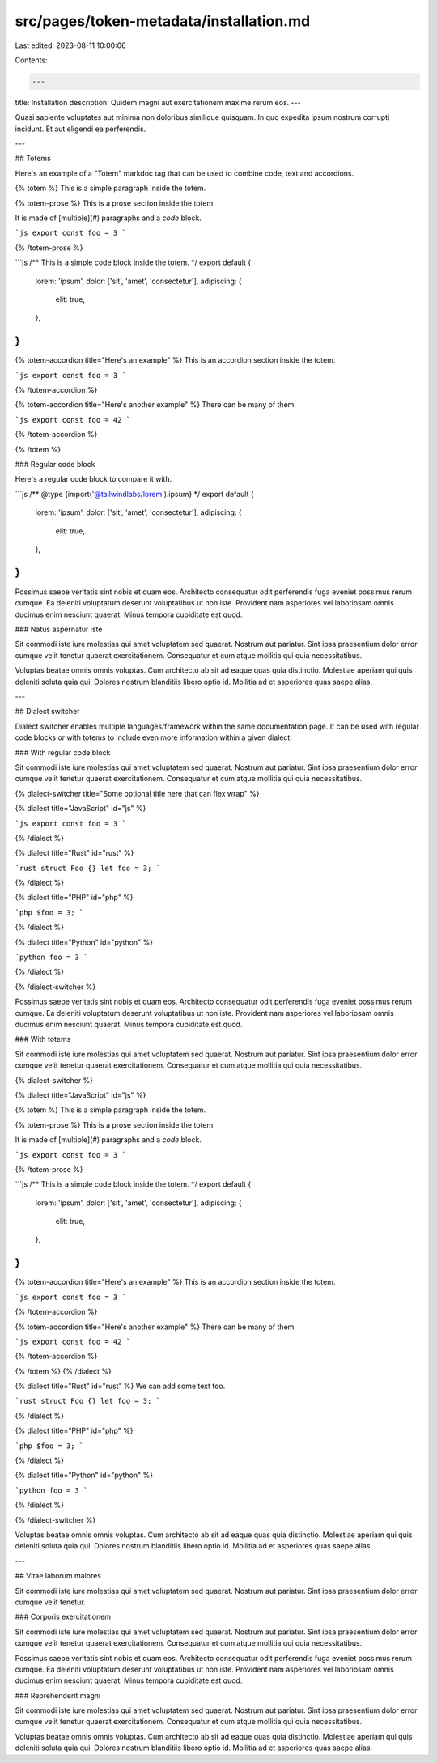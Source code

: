 src/pages/token-metadata/installation.md
========================================

Last edited: 2023-08-11 10:00:06

Contents:

.. code-block:: md

    ---
title: Installation
description: Quidem magni aut exercitationem maxime rerum eos.
---

Quasi sapiente voluptates aut minima non doloribus similique quisquam. In quo expedita ipsum nostrum corrupti incidunt. Et aut eligendi ea perferendis.

---

## Totems

Here's an example of a "Totem" markdoc tag that can be used to combine code, text and accordions.

{% totem %}
This is a simple paragraph inside the totem.

{% totem-prose %}
This is a prose section inside the totem.

It is made of [multiple](#) paragraphs and a `code` block.

```js
export const foo = 3
```

{% /totem-prose %}

```js
/** This is a simple code block inside the totem. */
export default {
  lorem: 'ipsum',
  dolor: ['sit', 'amet', 'consectetur'],
  adipiscing: {
    elit: true,
  },
}
```

{% totem-accordion title="Here's an example" %}
This is an accordion section inside the totem.

```js
export const foo = 3
```

{% /totem-accordion %}

{% totem-accordion title="Here's another example" %}
There can be many of them.

```js
export const foo = 42
```

{% /totem-accordion %}

{% /totem %}

### Regular code block

Here's a regular code block to compare it with.

```js
/** @type {import('@tailwindlabs/lorem').ipsum} */
export default {
  lorem: 'ipsum',
  dolor: ['sit', 'amet', 'consectetur'],
  adipiscing: {
    elit: true,
  },
}
```

Possimus saepe veritatis sint nobis et quam eos. Architecto consequatur odit perferendis fuga eveniet possimus rerum cumque. Ea deleniti voluptatum deserunt voluptatibus ut non iste. Provident nam asperiores vel laboriosam omnis ducimus enim nesciunt quaerat. Minus tempora cupiditate est quod.

### Natus aspernatur iste

Sit commodi iste iure molestias qui amet voluptatem sed quaerat. Nostrum aut pariatur. Sint ipsa praesentium dolor error cumque velit tenetur quaerat exercitationem. Consequatur et cum atque mollitia qui quia necessitatibus.

Voluptas beatae omnis omnis voluptas. Cum architecto ab sit ad eaque quas quia distinctio. Molestiae aperiam qui quis deleniti soluta quia qui. Dolores nostrum blanditiis libero optio id. Mollitia ad et asperiores quas saepe alias.

---

## Dialect switcher

Dialect switcher enables multiple languages/framework within the same documentation page. It can be used with regular code blocks or with totems to include even more information within a given dialect.

### With regular code block

Sit commodi iste iure molestias qui amet voluptatem sed quaerat. Nostrum aut pariatur. Sint ipsa praesentium dolor error cumque velit tenetur quaerat exercitationem. Consequatur et cum atque mollitia qui quia necessitatibus.

{% dialect-switcher title="Some optional title here that can flex wrap" %}

{% dialect title="JavaScript" id="js" %}

```js
export const foo = 3
```

{% /dialect %}

{% dialect title="Rust" id="rust" %}

```rust
struct Foo {}
let foo = 3;
```

{% /dialect %}

{% dialect title="PHP" id="php" %}

```php
$foo = 3;
```

{% /dialect %}

{% dialect title="Python" id="python" %}

```python
foo = 3
```

{% /dialect %}

{% /dialect-switcher %}

Possimus saepe veritatis sint nobis et quam eos. Architecto consequatur odit perferendis fuga eveniet possimus rerum cumque. Ea deleniti voluptatum deserunt voluptatibus ut non iste. Provident nam asperiores vel laboriosam omnis ducimus enim nesciunt quaerat. Minus tempora cupiditate est quod.

### With totems

Sit commodi iste iure molestias qui amet voluptatem sed quaerat. Nostrum aut pariatur. Sint ipsa praesentium dolor error cumque velit tenetur quaerat exercitationem. Consequatur et cum atque mollitia qui quia necessitatibus.

{% dialect-switcher %}

{% dialect title="JavaScript" id="js" %}

{% totem %}
This is a simple paragraph inside the totem.

{% totem-prose %}
This is a prose section inside the totem.

It is made of [multiple](#) paragraphs and a `code` block.

```js
export const foo = 3
```

{% /totem-prose %}

```js
/** This is a simple code block inside the totem. */
export default {
  lorem: 'ipsum',
  dolor: ['sit', 'amet', 'consectetur'],
  adipiscing: {
    elit: true,
  },
}
```

{% totem-accordion title="Here's an example" %}
This is an accordion section inside the totem.

```js
export const foo = 3
```

{% /totem-accordion %}

{% totem-accordion title="Here's another example" %}
There can be many of them.

```js
export const foo = 42
```

{% /totem-accordion %}

{% /totem %}
{% /dialect %}

{% dialect title="Rust" id="rust" %}
We can add some text too.

```rust
struct Foo {}
let foo = 3;
```

{% /dialect %}

{% dialect title="PHP" id="php" %}

```php
$foo = 3;
```

{% /dialect %}

{% dialect title="Python" id="python" %}

```python
foo = 3
```

{% /dialect %}

{% /dialect-switcher %}

Voluptas beatae omnis omnis voluptas. Cum architecto ab sit ad eaque quas quia distinctio. Molestiae aperiam qui quis deleniti soluta quia qui. Dolores nostrum blanditiis libero optio id. Mollitia ad et asperiores quas saepe alias.

---

## Vitae laborum maiores

Sit commodi iste iure molestias qui amet voluptatem sed quaerat. Nostrum aut pariatur. Sint ipsa praesentium dolor error cumque velit tenetur.

### Corporis exercitationem

Sit commodi iste iure molestias qui amet voluptatem sed quaerat. Nostrum aut pariatur. Sint ipsa praesentium dolor error cumque velit tenetur quaerat exercitationem. Consequatur et cum atque mollitia qui quia necessitatibus.

Possimus saepe veritatis sint nobis et quam eos. Architecto consequatur odit perferendis fuga eveniet possimus rerum cumque. Ea deleniti voluptatum deserunt voluptatibus ut non iste. Provident nam asperiores vel laboriosam omnis ducimus enim nesciunt quaerat. Minus tempora cupiditate est quod.

### Reprehenderit magni

Sit commodi iste iure molestias qui amet voluptatem sed quaerat. Nostrum aut pariatur. Sint ipsa praesentium dolor error cumque velit tenetur quaerat exercitationem. Consequatur et cum atque mollitia qui quia necessitatibus.

Voluptas beatae omnis omnis voluptas. Cum architecto ab sit ad eaque quas quia distinctio. Molestiae aperiam qui quis deleniti soluta quia qui. Dolores nostrum blanditiis libero optio id. Mollitia ad et asperiores quas saepe alias.


